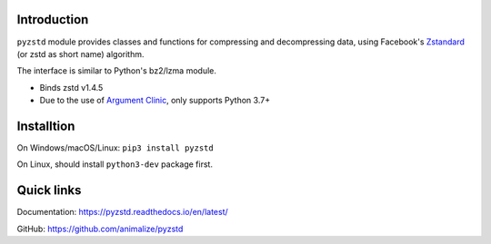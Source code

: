 Introduction
------------

``pyzstd`` module provides classes and functions for compressing and decompressing data, using Facebook's `Zstandard <http://www.zstd.net>`_ (or zstd as short name) algorithm.

The interface is similar to Python's bz2/lzma module.

* Binds zstd v1.4.5
* Due to the use of `Argument Clinic <https://docs.python.org/3/howto/clinic.html>`_, only supports Python 3.7+


Installtion
-----------

On Windows/macOS/Linux: ``pip3 install pyzstd``

On Linux, should install ``python3-dev`` package first.


Quick links
-----------

Documentation: https://pyzstd.readthedocs.io/en/latest/

GitHub: https://github.com/animalize/pyzstd